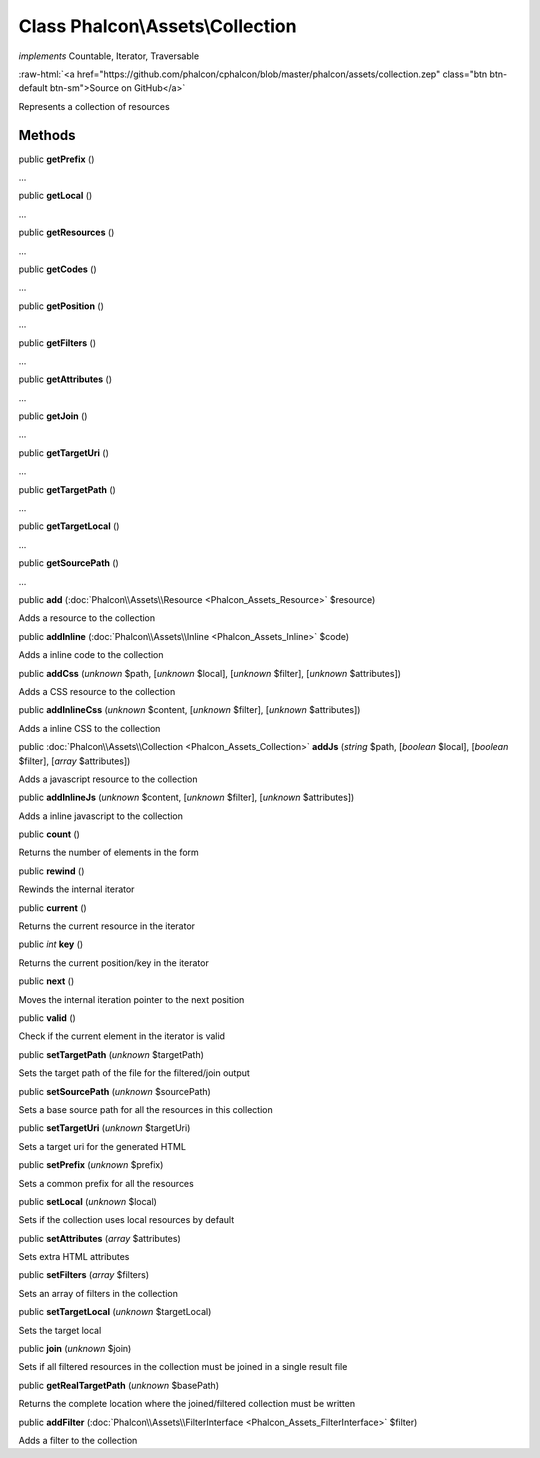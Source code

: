 Class **Phalcon\\Assets\\Collection**
=====================================

*implements* Countable, Iterator, Traversable

.. role:: raw-html(raw)
   :format: html

:raw-html:`<a href="https://github.com/phalcon/cphalcon/blob/master/phalcon/assets/collection.zep" class="btn btn-default btn-sm">Source on GitHub</a>`

Represents a collection of resources


Methods
-------

public  **getPrefix** ()

...


public  **getLocal** ()

...


public  **getResources** ()

...


public  **getCodes** ()

...


public  **getPosition** ()

...


public  **getFilters** ()

...


public  **getAttributes** ()

...


public  **getJoin** ()

...


public  **getTargetUri** ()

...


public  **getTargetPath** ()

...


public  **getTargetLocal** ()

...


public  **getSourcePath** ()

...


public  **add** (:doc:`Phalcon\\Assets\\Resource <Phalcon_Assets_Resource>` $resource)

Adds a resource to the collection



public  **addInline** (:doc:`Phalcon\\Assets\\Inline <Phalcon_Assets_Inline>` $code)

Adds a inline code to the collection



public  **addCss** (*unknown* $path, [*unknown* $local], [*unknown* $filter], [*unknown* $attributes])

Adds a CSS resource to the collection



public  **addInlineCss** (*unknown* $content, [*unknown* $filter], [*unknown* $attributes])

Adds a inline CSS to the collection



public :doc:`Phalcon\\Assets\\Collection <Phalcon_Assets_Collection>`  **addJs** (*string* $path, [*boolean* $local], [*boolean* $filter], [*array* $attributes])

Adds a javascript resource to the collection



public  **addInlineJs** (*unknown* $content, [*unknown* $filter], [*unknown* $attributes])

Adds a inline javascript to the collection



public  **count** ()

Returns the number of elements in the form



public  **rewind** ()

Rewinds the internal iterator



public  **current** ()

Returns the current resource in the iterator



public *int*  **key** ()

Returns the current position/key in the iterator



public  **next** ()

Moves the internal iteration pointer to the next position



public  **valid** ()

Check if the current element in the iterator is valid



public  **setTargetPath** (*unknown* $targetPath)

Sets the target path of the file for the filtered/join output



public  **setSourcePath** (*unknown* $sourcePath)

Sets a base source path for all the resources in this collection



public  **setTargetUri** (*unknown* $targetUri)

Sets a target uri for the generated HTML



public  **setPrefix** (*unknown* $prefix)

Sets a common prefix for all the resources



public  **setLocal** (*unknown* $local)

Sets if the collection uses local resources by default



public  **setAttributes** (*array* $attributes)

Sets extra HTML attributes



public  **setFilters** (*array* $filters)

Sets an array of filters in the collection



public  **setTargetLocal** (*unknown* $targetLocal)

Sets the target local



public  **join** (*unknown* $join)

Sets if all filtered resources in the collection must be joined in a single result file



public  **getRealTargetPath** (*unknown* $basePath)

Returns the complete location where the joined/filtered collection must be written



public  **addFilter** (:doc:`Phalcon\\Assets\\FilterInterface <Phalcon_Assets_FilterInterface>` $filter)

Adds a filter to the collection



